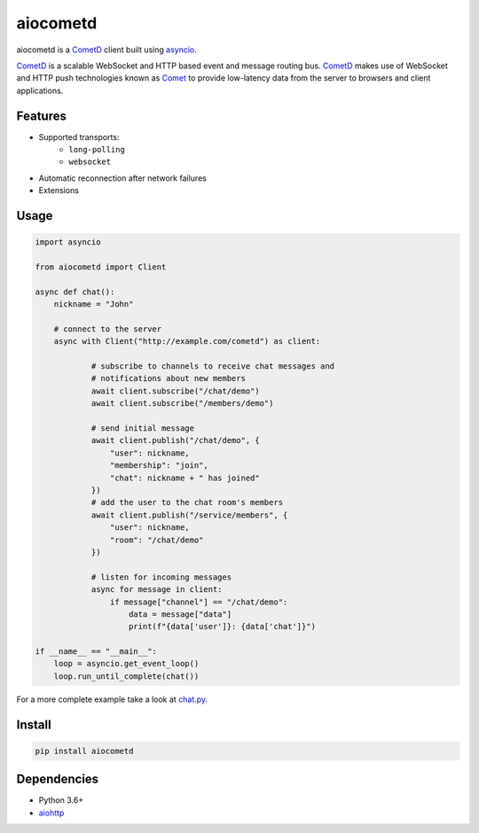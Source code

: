 aiocometd
=========

aiocometd is a CometD_ client built using asyncio_.

CometD_ is a scalable WebSocket and HTTP based event and message routing bus.
CometD_ makes use of WebSocket and HTTP push technologies known as Comet_ to
provide low-latency data from the server to browsers and client applications.

Features
--------

- Supported transports:
   - ``long-polling``
   - ``websocket``
- Automatic reconnection after network failures
- Extensions

Usage
-----

.. code-block:: python

    import asyncio

    from aiocometd import Client

    async def chat():
        nickname = "John"

        # connect to the server
        async with Client("http://example.com/cometd") as client:

                # subscribe to channels to receive chat messages and
                # notifications about new members
                await client.subscribe("/chat/demo")
                await client.subscribe("/members/demo")

                # send initial message
                await client.publish("/chat/demo", {
                    "user": nickname,
                    "membership": "join",
                    "chat": nickname + " has joined"
                })
                # add the user to the chat room's members
                await client.publish("/service/members", {
                    "user": nickname,
                    "room": "/chat/demo"
                })

                # listen for incoming messages
                async for message in client:
                    if message["channel"] == "/chat/demo":
                        data = message["data"]
                        print(f"{data['user']}: {data['chat']}")

    if __name__ == "__main__":
        loop = asyncio.get_event_loop()
        loop.run_until_complete(chat())

For a more complete example take a look at `chat.py <examples/chat.py>`_.

Install
-------

.. code-block::

   pip install aiocometd

Dependencies
------------

- Python 3.6+
- aiohttp_

.. _aiohttp: https://github.com/aio-libs/aiohttp/
.. _CometD: https://cometd.org/
.. _Comet: https://en.wikipedia.org/wiki/Comet_(programming)
.. _asyncio: https://docs.python.org/3/library/asyncio.html
